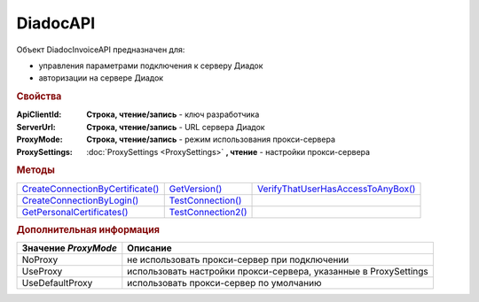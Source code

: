 DiadocAPI
=========


Объект DiadocInvoiceAPI предназначен для:

* управления параметрами подключения к серверу Диадок
* авторизации на сервере Диадок


.. rubric:: Свойства

:ApiClientId:
  **Строка, чтение/запись** - ключ разработчика

:ServerUrl:
  **Строка, чтение/запись** - URL сервера Диадок

:ProxyMode:
  **Строка, чтение/запись** - режим использования прокси-сервера

:ProxySettings:
  :doc:`ProxySettings <ProxySettings>` **, чтение** - настройки прокси-сервера


.. rubric:: Методы

+--------------------------------------------+------------------------------+----------------------------------------------+
| |DiadocAPI-CreateConnectionByCertificate|_ | |DiadocAPI-GetVersion|_      | |DiadocAPI-VerifyThatUserHasAccessToAnyBox|_ |
+--------------------------------------------+------------------------------+----------------------------------------------+
| |DiadocAPI-CreateConnectionByLogin|_       | |DiadocAPI-TestConnection|_  |                                              |
+--------------------------------------------+------------------------------+----------------------------------------------+
| |DiadocAPI-GetPersonalCertificates|_       | |DiadocAPI-TestConnection2|_ |                                              |
+--------------------------------------------+------------------------------+----------------------------------------------+


.. |DiadocAPI-CreateConnectionByCertificate| replace:: CreateConnectionByCertificate()
.. |DiadocAPI-CreateConnectionByLogin| replace:: CreateConnectionByLogin()
.. |DiadocAPI-GetPersonalCertificates| replace:: GetPersonalCertificates()
.. |DiadocAPI-GetVersion| replace:: GetVersion()
.. |DiadocAPI-TestConnection| replace:: TestConnection()
.. |DiadocAPI-TestConnection2| replace:: TestConnection2()
.. |DiadocAPI-VerifyThatUserHasAccessToAnyBox| replace:: VerifyThatUserHasAccessToAnyBox()



.. _DiadocAPI-CreateConnectionByCertificate:
.. method:: DiadocAPI.CreateConnectionByCertificate(Thumbprint[, Pin])

  :Thumbprint: ``Строка`` Отпечаток сертификата
  :Pin:        ``Строка`` Пин-код или пароль от контейнера сертификата

  Возвращает :doc:`объект логического соединения <Connection>`, созданного по сертификату с указанным отпечатком.
  Поиск сертификата происходит в хранилище `Личное` пользователя и, если там сертиифкат не найден - в хранилище `Личное` машины.
  Если *Pin* не задан, то будет использоваться пин-код/пароль, запомненный в крипто-провайдере или пустая строка



.. _DiadocAPI-CreateConnectionByLogin:
.. method:: DiadocAPI.CreateConnectionByLogin(Login, Password)

  :Login:    ``Строка`` Логин пользователя
  :Password: ``Строка`` Пароль пользователя

  Возвращает :doc:`объект логического соединения <Connection>`, созданного по логину и паролю



.. _DiadocAPI-GetPersonalCertificates:
.. method:: DiadocAPI.GetPersonalCertificates(UserStore=true)

  :UsePersonalStore: ``Булево`` Поиск производится в хранилище пользователя

  Возвращает :doc:`коллекцию <Collection>` :doc:`сертификатов <PersonalCertificate>`, установленных в хранилище `Личное <https://docs.microsoft.com/en-us/windows-hardware/drivers/install/local-machine-and-current-user-certificate-stores>`_. Поиск может производиться в хранилище пользователя или машины



.. _DiadocAPI-GetVersion:
.. method:: DiadocAPI.GetVersion()

  Возвращает строку с версией используемой компоненты



.. _DiadocAPI-TestConnection:
.. method:: DiadocAPI.TestConnection()

  Проверяет возможность соединения с сервером Диадока, используя установленные параметры. Возвращает булево значение

  .. deprecated:: 5.26.3
      Используйте :func:`.TestConnection2`



.. _DiadocAPI-TestConnection2:
.. method:: DiadocAPI.TestConnection2()

  Возвращает :doc:`объект с результатами проверки соединения <TestConnectionResult>` с сервером Диадока, используя установленные параметры

  .. versionadded:: 5.26.3



.. _DiadocAPI-VerifyThatUserHasAccessToAnyBox:
.. method:: DiadocAPI.VerifyThatUserHasAccessToAnyBox(Thumbprint)

  :Thumbprint: ``Строка`` Отпечаток сертификата

  Возвращает булевый признак, означающий есть ли у пользователя с указанным сертификатом доступ к какой-либо организации в Диадок.



.. rubric:: Дополнительная информация

==================== ================================================================
Значение *ProxyMode* Описание
==================== ================================================================
NoProxy              не использовать прокси-сервер при подключении
UseProxy             использовать настройки прокси-сервера, указанные в ProxySettings
UseDefaultProxy      использовать прокси-сервер по умолчанию
==================== ================================================================
